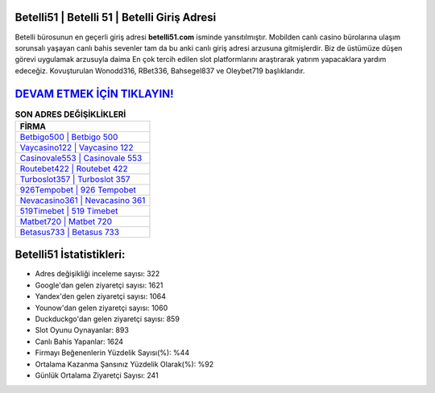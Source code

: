 ﻿Betelli51 | Betelli 51 | Betelli Giriş Adresi
===================================

.. image:: images/betelli-giris.jpg
   :width: 600
   
Betelli bürosunun en geçerli giriş adresi **betelli51.com** isminde yansıtılmıştır. Mobilden canlı casino bürolarına ulaşım sorunsalı yaşayan canlı bahis sevenler tam da bu anki canlı giriş adresi arzusuna gitmişlerdir. Biz de üstümüze düşen görevi uygulamak arzusuyla daima En çok tercih edilen slot platformlarını araştırarak yatırım yapacaklara yardım edeceğiz. Kovuşturulan Wonodd316, RBet336, Bahsegel837 ve Oleybet719 başlıklarıdır.

`DEVAM ETMEK İÇİN TIKLAYIN! <https://urlday.cc/git>`_
==============

.. list-table:: **SON ADRES DEĞİŞİKLİKLERİ**
   :widths: 100
   :header-rows: 1

   * - FİRMA
   * - `Betbigo500 | Betbigo 500 <betbigo500-betbigo-500-betbigo-giris-adresi.html>`_
   * - `Vaycasino122 | Vaycasino 122 <vaycasino122-vaycasino-122-vaycasino-giris-adresi.html>`_
   * - `Casinovale553 | Casinovale 553 <casinovale553-casinovale-553-casinovale-giris-adresi.html>`_	 
   * - `Routebet422 | Routebet 422 <routebet422-routebet-422-routebet-giris-adresi.html>`_	 
   * - `Turboslot357 | Turboslot 357 <turboslot357-turboslot-357-turboslot-giris-adresi.html>`_ 
   * - `926Tempobet | 926 Tempobet <926tempobet-926-tempobet-tempobet-giris-adresi.html>`_
   * - `Nevacasino361 | Nevacasino 361 <nevacasino361-nevacasino-361-nevacasino-giris-adresi.html>`_	 
   * - `519Timebet | 519 Timebet <519timebet-519-timebet-timebet-giris-adresi.html>`_
   * - `Matbet720 | Matbet 720 <matbet720-matbet-720-matbet-giris-adresi.html>`_
   * - `Betasus733 | Betasus 733 <betasus733-betasus-733-betasus-giris-adresi.html>`_
	 
Betelli51 İstatistikleri:
===================================	 
* Adres değişikliği inceleme sayısı: 322
* Google'dan gelen ziyaretçi sayısı: 1621
* Yandex'den gelen ziyaretçi sayısı: 1064
* Younow'dan gelen ziyaretçi sayısı: 1060
* Duckduckgo'dan gelen ziyaretçi sayısı: 859
* Slot Oyunu Oynayanlar: 893
* Canlı Bahis Yapanlar: 1624
* Firmayı Beğenenlerin Yüzdelik Sayısı(%): %44
* Ortalama Kazanma Şansınız Yüzdelik Olarak(%): %92
* Günlük Ortalama Ziyaretçi Sayısı: 241
